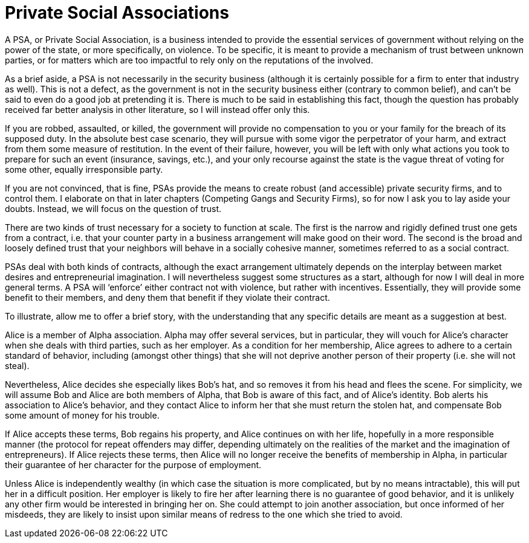 = Private Social Associations

A PSA, or Private Social Association, is a business intended to provide the essential services of government without relying on the power of the state, or more specifically, on violence.  To be specific, it is meant to provide a mechanism of trust between unknown parties, or for matters which are too impactful to rely only on the reputations of the involved.

As a brief aside, a PSA is not necessarily in the security business (although it is certainly possible for a firm to enter that industry as well).  This is not a defect, as the government is not in the security business either (contrary to common belief), and can’t be said to even do a good job at pretending it is.  There is much to be said in establishing this fact, though the question has probably received far better analysis in other literature, so I will instead offer only this.

If you are robbed, assaulted, or killed, the government will provide no compensation to you or your family for the breach of its supposed duty.  In the absolute best case scenario, they will pursue with some vigor the perpetrator of your harm, and extract from them some measure of restitution.  In the event of their failure, however, you will be left with only what actions you took to prepare for such an event (insurance, savings, etc.), and your only recourse against the state is the vague threat of voting for some other, equally irresponsible party.

If you are not convinced, that is fine, PSAs provide the means to create robust (and accessible) private security firms, and to control them.  I elaborate on that in later chapters (Competing Gangs and Security Firms), so for now I ask you to lay aside your doubts.  Instead, we will focus on the question of trust.

There are two kinds of trust necessary for a society to function at scale.  The first is the narrow and rigidly defined trust one gets from a contract, i.e. that your counter party in a business arrangement will make good on their word.  The second is the broad and loosely defined trust that your neighbors will behave in a socially cohesive manner, sometimes referred to as a social contract.

PSAs deal with both kinds of contracts, although the exact arrangement ultimately depends on the interplay between market desires and entrepreneurial imagination.  I will nevertheless suggest some structures as a start, although for now I will deal in more general terms.  A PSA will ‘enforce’ either contract not with violence, but rather with incentives.  Essentially, they will provide some benefit to their members, and deny them that benefit if they violate their contract.

To illustrate, allow me to offer a brief story, with the understanding that any specific details are meant as a suggestion at best.

Alice is a member of Alpha association.  Alpha may offer several services, but in particular, they will vouch for Alice’s character when she deals with third parties, such as her employer.  As a condition for her membership, Alice agrees to adhere to a certain standard of behavior, including (amongst other things) that she will not deprive another person of their property (i.e. she will not steal).

Nevertheless, Alice decides she especially likes Bob’s hat, and so removes it from his head and flees the scene.  For simplicity, we will assume Bob and Alice are both members of Alpha, that Bob is aware of this fact, and of Alice’s identity.  Bob alerts his association to Alice’s behavior, and they contact Alice to inform her that she must return the stolen hat, and compensate Bob some amount of money for his trouble.

If Alice accepts these terms, Bob regains his property, and Alice continues on with her life, hopefully in a more responsible manner (the protocol for repeat offenders may differ, depending ultimately on the realities of the market and the imagination of entrepreneurs).  If Alice rejects these terms, then Alice will no longer receive the benefits of membership in Alpha, in particular their guarantee of her character for the purpose of employment.

Unless Alice is independently wealthy (in which case the situation is more complicated, but by no means intractable), this will put her in a difficult position.  Her employer is likely to fire her after learning there is no guarantee of good behavior, and it is unlikely any other firm would be interested in bringing her on.  She could attempt to join another association, but once informed of her misdeeds, they are likely to insist upon similar means of redress to the one which she tried to avoid.
